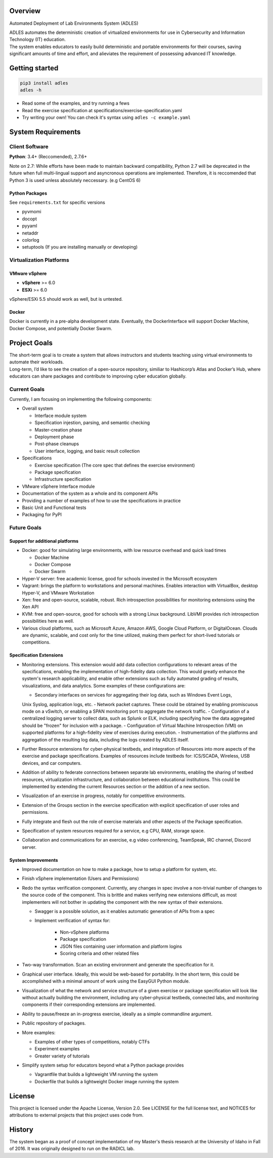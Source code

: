.. image:: https://badge.fury.io/py/ADLES.svg
   :target: https://badge.fury.io/py/ADLES
   :alt: PyPI Version
.. image:: https://travis-ci.org/GhostofGoes/ADLES.svg?branch=master
   :target: https://travis-ci.org/GhostofGoes/ADLES
   :alt: Build Status
.. image:: https://www.versioneye.com/user/projects/589eac206a7781003b24318b/badge.svg
   :target: https://www.versioneye.com/user/projects/589eac206a7781003b24318b
   :alt: Dependency Status
.. image:: https://codeclimate.com/github/GhostofGoes/ADLES/badges/gpa.svg
   :target: https://codeclimate.com/github/GhostofGoes/ADLES
   :alt: Code Climate
.. image:: https://img.shields.io/badge/License-Apache%202.0-blue.svg
   :target: https://opensource.org/licenses/Apache-2.0
   :alt: License

Overview
========

Automated Deployment of Lab Environments System (ADLES)

| ADLES automates the deterministic creation of virtualized environments for use in
  Cybersecurity and Information Technology (IT) education.
| The system enables educators to easily build deterministic and
  portable environments for their courses, saving significant amounts of
  time and effort, and alieviates the requirement of possessing advanced IT knowledge.


Getting started
===============

.. code:: bash


   pip3 install adles
   adles -h


-  Read some of the examples, and try running a fews
-  Read the exercise specification at specifications/exercise-specification.yaml
-  Try writing your own! You can check it's syntax using ``adles -c example.yaml``


System Requirements
===================

Client Software
---------------

**Python**: 3.4+ (Reccomended), 2.7.6+


Note on 2.7: While efforts have been made to maintain backward compatibility, Python 2.7 will be deprecated in
the future when full multi-lingual support and asyncronous operations are implemented. Therefore,
it is reccomended that Python 3 is used unless absolutely neccessary. (e.g CentOS 6)


Python Packages
~~~~~~~~~~~~~~~

See ``requirements.txt`` for specific versions

-  pyvmomi
-  docopt
-  pyyaml
-  netaddr
-  colorlog
-  setuptools (If you are installing manually or developing)

Virtualization Platforms
------------------------

VMware vSphere
~~~~~~~~~~~~~~

-  **vSphere** >= 6.0
-  **ESXi** >= 6.0

vSphere/ESXi 5.5 should work as well, but is untested.

Docker
~~~~~~
Docker is currently in a pre-alpha development state. Eventually, the DockerInterface will
support Docker Machine, Docker Compose, and potentially Docker Swarm.


Project Goals
=============

| The short-term goal is to create a system that allows instructors and students
  teaching using virtual environments to automate their workloads.
| Long-term, I’d like to see the creation of a open-source repository, similiar to
  Hashicorp’s Atlas and Docker’s Hub, where educators can share packages
  and contribute to improving cyber education globally.

Current Goals
-------------

Currently, I am focusing on implementing the following components:

-  Overall system

   -  Interface module system
   -  Specification injestion, parsing, and semantic checking
   -  Master-creation phase
   -  Deployment phase
   -  Post-phase cleanups
   -  User interface, logging, and basic result collection

-  Specifications

   -  Exercise specification (The core spec that defines the exercise environment)
   -  Package specification
   -  Infrastructure specification

-  VMware vSphere Interface module
-  Documentation of the system as a whole and its component APIs
-  Providing a number of examples of how to use the specifications in practice
-  Basic Unit and Functional tests
-  Packaging for PyPI

Future Goals
------------

Support for additional platforms
~~~~~~~~~~~~~~~~~~~~~~~~~~~~~~~~
-  Docker: good for simulating large environments, with low resource overhead and quick load times

   -  Docker Machine
   -  Docker Compose
   -  Docker Swarm

-  Hyper-V server: free academic license, good for schools invested in the Microsoft ecosystem
-  Vagrant: brings the platform to workstations and personal machines. Enables interaction with
   VirtualBox, desktop Hyper-V, and VMware Workstation
-  Xen: free and open-source, scalable, robust. Rich introspection possibilities for monitoring
   extensions using the Xen API
-  KVM: free and open-source, good for schools with a strong Linux background.
   LibVMI provides rich introspection possibilities here as well.
-  Various cloud platforms, such as Microsoft Azure, Amazon AWS, Google Cloud Platform,
   or DigitalOcean. Clouds are dynamic, scalable, and cost only for the time utilized,
   making them perfect for short-lived tutorials or competitions.


Specification Extensions
~~~~~~~~~~~~~~~~~~~~~~~~
-  Monitoring extensions. This extension would add data collection configurations to relevant
   areas of the specifications, enabling the implementation of high-fidelity data collection. This
   would greatly enhance the system's research applicability, and enable other extensions such as
   fully automated grading of results, visualizations, and data analytics. Some examples of these
   configurations are:

   -  Secondary interfaces on services for aggregating their log data, such as Windows Event Logs,
   Unix Syslog, application logs, etc.
   -  Network packet captures. These could be obtained by enabling promiscuous mode on a vSwitch, or
   enabling a SPAN monitoring port to aggregate the network traffic.
   -  Configuration of a centralized logging server to collect data, such as Splunk or ELK, including
   specifying how the data aggregated should be "frozen" for inclusion with a package.
   -  Configuration of Virtual Machine Introspection (VMI) on supported platforms for a high-fidelity
   view of exercises during execution.
   -  Instrumentation of the platforms and aggregation of the resulting log data, including the logs
   created by ADLES itself.

-  Further Resource extensions for cyber-physical testbeds, and integration of Resources into more
   aspects of the exercise and package specifications. Examples of resources include testbeds for:
   ICS/SCADA, Wireless, USB devices, and car computers.
-  Addition of ability to federate connections between separate lab environments, enabling the
   sharing of testbed resources, virtualization infrastructure, and collaboration between
   educational institutions. This could be implemented by extending the current Resources section
   or the addition of a new section.
-  Visualization of an exercise in progress, notably for competitive environments.
-  Extension of the Groups section in the exercise specification with explicit specification
   of user roles and permissions.
-  Fully integrate and flesh out the role of exercise materials and other aspects of the Package
   specification.
-  Specification of system resources required for a service, e.g CPU, RAM, storage space.
-  Collaboration and communications for an exercise, e.g video conferencing, TeamSpeak,
   IRC channel, Discord server.


System Improvements
~~~~~~~~~~~~~~~~~~~
-  Improved documentation on how to make a package, how to setup a platform for system, etc.
-  Finish vSphere implementation (Users and Permissions)
-  Redo the syntax verification component. Currently, any changes in spec involve a non-trivial
   number of changes to the source code of the component. This is brittle and makes verifying new
   extensions difficult, as most implementers will not bother in updating the component with the
   new syntax of their extensions.

   - Swagger is a possible solution, as it enables automatic generation of APIs from a spec
   - Implement verification of syntax for:

      -  Non-vSphere platforms
      -  Package specification
      -  JSON files containing user information and platform logins
      -  Scoring criteria and other related files

-  Two-way transformation. Scan an existing environment and generate the specification for it.
-  Graphical user interface. Ideally, this would be web-based for portability. In the short term,
   this could be accomplished with a minimal amount of work using the EasyGUI Python module.
-  Visualization of what the network and service structure of a given exercise or package
   specification will look like without actually building the environment, including any
   cyber-physical testbeds, connected labs, and monitoring components if their corresponding
   extensions are implemented.
-  Ability to pause/freeze an in-progress exercise, ideally as a simple commandline argument.
-  Public repository of packages.
-  More examples:

   -  Examples of other types of competitions, notably CTFs
   -  Experiment examples
   -  Greater variety of tutorials

-  Simplify system setup for educators beyond what a Python package provides

   -  Vagrantfile that builds a lightweight VM running the system
   -  Dockerfile that builds a lightweight Docker image running the system



License
=======

This project is licensed under the Apache License, Version 2.0. See
LICENSE for the full license text, and NOTICES for attributions to
external projects that this project uses code from.


History
=======

The system began as a proof of concept implementation of my Master's thesis research at the
University of Idaho in Fall of 2016. It was originally designed to run on the RADICL lab.

